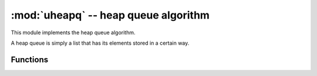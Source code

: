 :mod:`uheapq` -- heap queue algorithm
=====================================

.. module:: uheapq
   :synopsis: heap queue algorithm

This module implements the heap queue algorithm.

A heap queue is simply a list that has its elements stored in a certain way.

Functions
---------

.. function:: heappush(heap, item)

   Push the ``item`` onto the ``heap``.

.. function:: heappop(heap)

   Pop the first item from the ``heap``, and return it.  Raises IndexError if
   heap is empty.

.. function:: heapify(x)

   Convert the list ``x`` into a heap.  This is an in-place operation.
